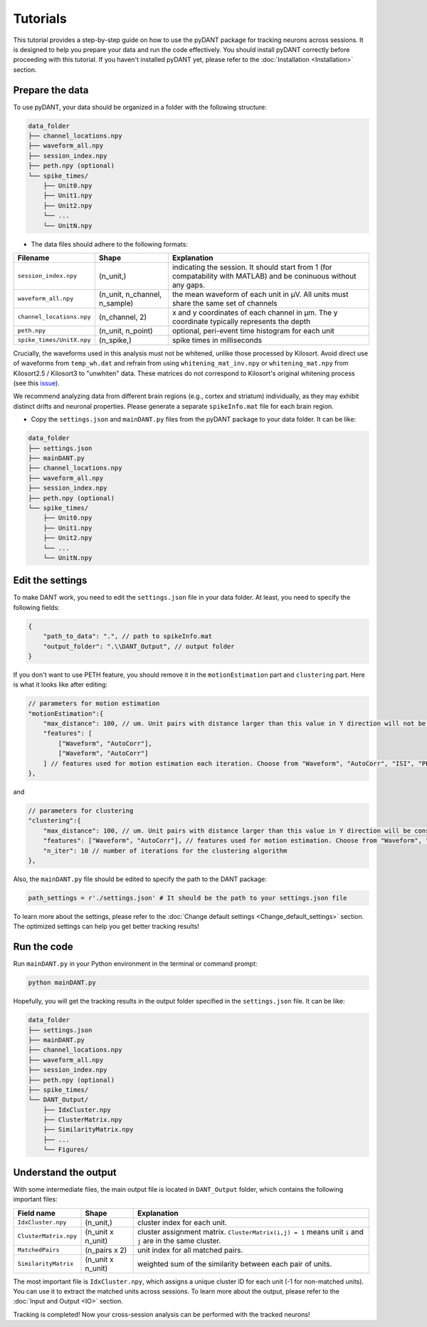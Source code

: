 Tutorials
================

This tutorial provides a step-by-step guide on how to use the pyDANT package for tracking neurons across sessions. It is designed to help you prepare your data and run the code effectively. You should install pyDANT correctly before proceeding with this tutorial. If you haven't installed pyDANT yet, please refer to the :doc:`Installation <Installation>` section.

.. _prepare_the_data_label:

Prepare the data
-----------------------

To use pyDANT, your data should be organized in a folder with the following structure:

.. code-block::

    data_folder
    ├── channel_locations.npy
    ├── waveform_all.npy
    ├── session_index.npy
    ├── peth.npy (optional)
    └── spike_times/
        ├── Unit0.npy
        ├── Unit1.npy
        ├── Unit2.npy
        └── ...
        └── UnitN.npy

- The data files should adhere to the following formats:

===========================    ======================================  =================================================
Filename                       Shape                                   Explanation  
===========================    ======================================  =================================================
``session_index.npy``          (n_unit,)                               indicating the session. It should start from 1 (for compatability with MATLAB) and be coninuous without any gaps.
``waveform_all.npy``           (n_unit, n_channel, n_sample)           the mean waveform of each unit in μV. All units must share the same set of channels                         
``channel_locations.npy``      (n_channel, 2)                          x and y coordinates of each channel in μm. The y coordinate typically represents the depth
``peth.npy``                   (n_unit, n_point)                       optional, peri-event time histogram for each unit
``spike_times/UnitX.npy``      (n_spike,)                              spike times in milliseconds
===========================    ======================================  =================================================

Crucially, the waveforms used in this analysis must not be whitened, unlike those processed by Kilosort. Avoid direct use of waveforms from ``temp_wh.dat`` and refrain from using ``whitening_mat_inv.npy`` or ``whitening_mat.npy`` from Kilosort2.5 / Kilosort3 to "unwhiten" data. These matrices do not correspond to Kilosort's original whitening process (see this `issue <https://github.com/cortex-lab/phy/issues/1040>`_).

We recommend analyzing data from different brain regions (e.g., cortex and striatum) individually, as they may exhibit distinct drifts and neuronal properties. Please generate a separate ``spikeInfo.mat`` file for each brain region.

- Copy the ``settings.json`` and ``mainDANT.py`` files from the pyDANT package to your data folder. It can be like:

.. code-block::

    data_folder
    ├── settings.json
    ├── mainDANT.py
    ├── channel_locations.npy
    ├── waveform_all.npy
    ├── session_index.npy
    ├── peth.npy (optional)
    └── spike_times/
        ├── Unit0.npy
        ├── Unit1.npy
        ├── Unit2.npy
        └── ...
        └── UnitN.npy

Edit the settings
-----------------------

To make DANT work, you need to edit the ``settings.json`` file in your data folder. At least, you need to specify the following fields:

.. code-block:: json

    {
        "path_to_data": ".", // path to spikeInfo.mat
        "output_folder": ".\\DANT_Output", // output folder
    }

If you don't want to use PETH feature, you should remove it in the ``motionEstimation`` part and ``clustering`` part. Here is what it looks like after editing:

.. code-block:: json

    // parameters for motion estimation
    "motionEstimation":{
        "max_distance": 100, // um. Unit pairs with distance larger than this value in Y direction will not be included for motion estimation
        "features": [
            ["Waveform", "AutoCorr"],
            ["Waveform", "AutoCorr"]
        ] // features used for motion estimation each iteration. Choose from "Waveform", "AutoCorr", "ISI", "PETH"
    },

and 

.. code-block:: json

    // parameters for clustering
    "clustering":{
        "max_distance": 100, // um. Unit pairs with distance larger than this value in Y direction will be considered as different clusters
        "features": ["Waveform", "AutoCorr"], // features used for motion estimation. Choose from "Waveform", "AutoCorr", "ISI", "PETH"
        "n_iter": 10 // number of iterations for the clustering algorithm
    },

Also, the ``mainDANT.py`` file should be edited to specify the path to the DANT package:

.. code-block:: Python

    path_settings = r'./settings.json' # It should be the path to your settings.json file

To learn more about the settings, please refer to the :doc:`Change default settings <Change_default_settings>` section. The optimized settings can help you get better tracking results!

Run the code
-----------------------

Run ``mainDANT.py`` in your Python environment in the terminal or command prompt:

.. code-block::

    python mainDANT.py


Hopefully, you will get the tracking results in the output folder specified in the ``settings.json`` file. It can be like:

.. code-block::

    data_folder
    ├── settings.json
    ├── mainDANT.py
    ├── channel_locations.npy
    ├── waveform_all.npy
    ├── session_index.npy
    ├── peth.npy (optional)
    ├── spike_times/
    └── DANT_Output/
        ├── IdxCluster.npy
        ├── ClusterMatrix.npy
        ├── SimilarityMatrix.npy
        ├── ...
        └── Figures/


.. _output_label:

Understand the output
-----------------------

With some intermediate files, the main output file is located in ``DANT_Output`` folder, which contains the following important files:

===========================     =============================               =================
Field name                      Shape                                       Explanation  
===========================     =============================               =================
``IdxCluster.npy``              (n_unit,)                                   cluster index for each unit.
``ClusterMatrix.npy``           (n_unit x n_unit)                           cluster assignment matrix. ``ClusterMatrix(i,j) = 1`` means unit ``i`` and ``j`` are in the same cluster.
``MatchedPairs``                (n_pairs x 2)                               unit index for all matched pairs.
``SimilarityMatrix``            (n_unit x n_unit)                           weighted sum of the similarity between each pair of units.
===========================     =============================               =================

The most important file is ``IdxCluster.npy``, which assigns a unique cluster ID for each unit (-1 for non-matched units). You can use it to extract the matched units across sessions. To learn more about the output, please refer to the :doc:`Input and Output <IO>` section.

Tracking is completed! Now your cross-session analysis can be performed with the tracked neurons!


